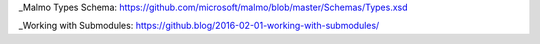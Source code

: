 _Malmo Types Schema: https://github.com/microsoft/malmo/blob/master/Schemas/Types.xsd

_Working with Submodules: https://github.blog/2016-02-01-working-with-submodules/